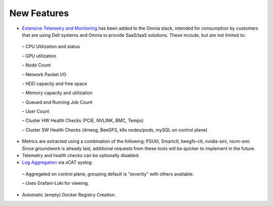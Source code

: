 New Features
===========



*	`Extensive Telemetry and Monitoring <../Roles/Telemetry/index.html>`_ has been added to the Omnia stack, intended for consumption by customers that are using Dell systems and Omnia to provide SaaS/IaaS solutions.  These include, but are not limited to:

    –	CPU Utilization and status

    –	GPU utilization

    –	Node Count

    –	Network Packet I/O

    –	HDD capacity and free space

    –	Memory capacity and utilization

    –	Queued and Running Job Count

    –	User Count

    –	Cluster HW Health Checks (PCIE, NVLINK, BMC, Temps)

    –	Cluster SW Health Checks (dmesg, BeeGFS, k8s nodes/pods, mySQL on control plane)

*	Metrics are extracted using a combination of the following: PSUtil, Smartctl, beegfs-ctl, nvidia-smi, rocm-smi.  Since groundwork is already laid, additional requests from these tools will be quicker to implement in the future.

*	Telemetry and health checks can be optionally disabled.

*	`Log Aggregation <../Logging/ControlPlaneLogs.html>`_ via xCAT syslog:

    –	Aggregated on control plane, grouping default is “severity” with others available.

    –	Uses Grafani-Loki for viewing.

*	Automatic (empty) Docker Registry Creation.
